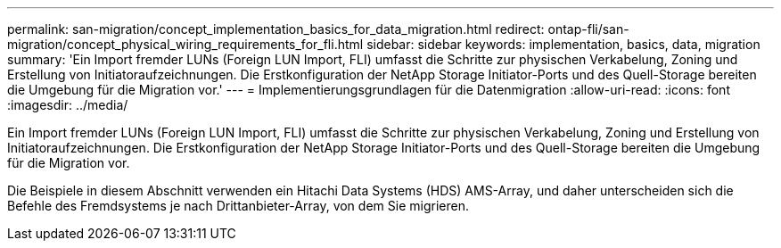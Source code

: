 ---
permalink: san-migration/concept_implementation_basics_for_data_migration.html 
redirect: ontap-fli/san-migration/concept_physical_wiring_requirements_for_fli.html 
sidebar: sidebar 
keywords: implementation, basics, data, migration 
summary: 'Ein Import fremder LUNs (Foreign LUN Import, FLI) umfasst die Schritte zur physischen Verkabelung, Zoning und Erstellung von Initiatoraufzeichnungen. Die Erstkonfiguration der NetApp Storage Initiator-Ports und des Quell-Storage bereiten die Umgebung für die Migration vor.' 
---
= Implementierungsgrundlagen für die Datenmigration
:allow-uri-read: 
:icons: font
:imagesdir: ../media/


[role="lead"]
Ein Import fremder LUNs (Foreign LUN Import, FLI) umfasst die Schritte zur physischen Verkabelung, Zoning und Erstellung von Initiatoraufzeichnungen. Die Erstkonfiguration der NetApp Storage Initiator-Ports und des Quell-Storage bereiten die Umgebung für die Migration vor.

Die Beispiele in diesem Abschnitt verwenden ein Hitachi Data Systems (HDS) AMS-Array, und daher unterscheiden sich die Befehle des Fremdsystems je nach Drittanbieter-Array, von dem Sie migrieren.
